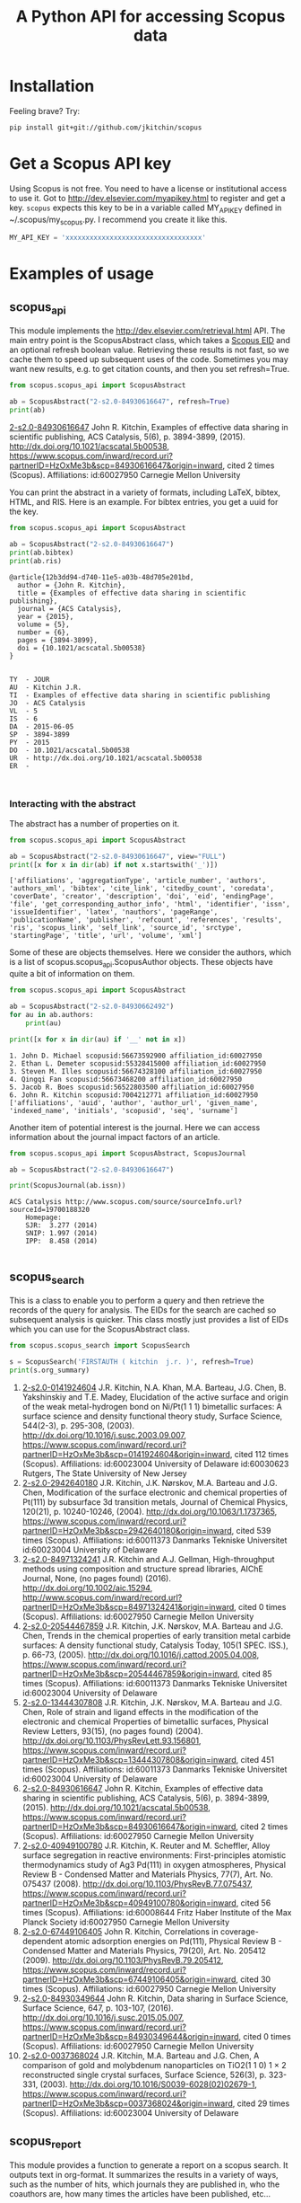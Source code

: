 #+TITLE: A Python API for accessing Scopus data

* Installation
Feeling brave? Try:

#+BEGIN_SRC sh
pip install git+git://github.com/jkitchin/scopus
#+END_SRC

#+BEGIN_HTML
<a href='http://scopus.readthedocs.org/en/latest/?badge=latest'>
    <img src='https://readthedocs.org/projects/scopus/badge/?version=latest' alt='Documentation Status' />
</a>
#+END_HTML
* Get a Scopus API key
Using Scopus is not free. You need to have a license or institutional access to use it. Got to http://dev.elsevier.com/myapikey.html to register and get a key. =scopus= expects this key to be in a variable called MY_API_KEY defined in ~/.scopus/my_scopus.py. I recommend you create it like this.

#+BEGIN_SRC python :tangle ~/.scopus/my_scopus.py
MY_API_KEY = 'xxxxxxxxxxxxxxxxxxxxxxxxxxxxxxxxxx'
#+END_SRC

* Examples of usage
** scopus_api
  :PROPERTIES:
  :ID:       673FA81A-84FF-4453-9712-83904E755DB5
  :END:

This module implements the http://dev.elsevier.com/retrieval.html API. The main entry point is the ScopusAbstract class, which takes a [[http://kitchingroup.cheme.cmu.edu/blog/2015/06/07/Getting-a-Scopus-EID-from-a-DOI/][Scopus EID]] and an optional refresh boolean value. Retrieving these results is not fast, so we cache them to speed up subsequent uses of the code. Sometimes you may want new results, e.g. to get citation counts, and then you set refresh=True.

#+BEGIN_SRC python :results output org drawer :exports both
from scopus.scopus_api import ScopusAbstract

ab = ScopusAbstract("2-s2.0-84930616647", refresh=True)
print(ab)
#+END_SRC

#+RESULTS: 
:RESULTS:
[[https://www.scopus.com/inward/record.uri?partnerID=HzOxMe3b&scp=84930616647&origin=inward][2-s2.0-84930616647]]  John R. Kitchin, Examples of effective data sharing in scientific publishing, ACS Catalysis, 5(6), p. 3894-3899, (2015). http://dx.doi.org/10.1021/acscatal.5b00538, https://www.scopus.com/inward/record.uri?partnerID=HzOxMe3b&scp=84930616647&origin=inward, cited 2 times (Scopus).
Affiliations:
   id:60027950 Carnegie Mellon University
:END:


You can print the abstract in a variety of formats, including LaTeX, bibtex, HTML, and RIS. Here is an example. For bibtex entries, you get a uuid for the key.

#+BEGIN_SRC python :exports both
from scopus.scopus_api import ScopusAbstract

ab = ScopusAbstract("2-s2.0-84930616647")
print(ab.bibtex)
print(ab.ris)
#+END_SRC

#+RESULTS:
#+begin_example
@article{12b3dd94-d740-11e5-a03b-48d705e201bd,
  author = {John R. Kitchin},
  title = {Examples of effective data sharing in scientific publishing},
  journal = {ACS Catalysis},
  year = {2015},
  volume = {5},
  number = {6},
  pages = {3894-3899},
  doi = {10.1021/acscatal.5b00538}
}


TY  - JOUR
AU  - Kitchin J.R.
TI  - Examples of effective data sharing in scientific publishing
JO  - ACS Catalysis
VL  - 5
IS  - 6
DA  - 2015-06-05
SP  - 3894-3899
PY  - 2015
DO  - 10.1021/acscatal.5b00538
UR  - http://dx.doi.org/10.1021/acscatal.5b00538
ER  -


#+end_example

*** Interacting with the abstract
The abstract has a number of properties on it.
#+BEGIN_SRC python :exports both
from scopus.scopus_api import ScopusAbstract

ab = ScopusAbstract("2-s2.0-84930616647", view="FULL")
print([x for x in dir(ab) if not x.startswith('_')])
#+END_SRC

#+RESULTS:
: ['affiliations', 'aggregationType', 'article_number', 'authors', 'authors_xml', 'bibtex', 'cite_link', 'citedby_count', 'coredata', 'coverDate', 'creator', 'description', 'doi', 'eid', 'endingPage', 'file', 'get_corresponding_author_info', 'html', 'identifier', 'issn', 'issueIdentifier', 'latex', 'nauthors', 'pageRange', 'publicationName', 'publisher', 'refcount', 'references', 'results', 'ris', 'scopus_link', 'self_link', 'source_id', 'srctype', 'startingPage', 'title', 'url', 'volume', 'xml']

Some of these are objects themselves. Here we consider the authors, which is a list of scopus.scopus_api.ScopusAuthor objects. These objects have quite a bit of information on them.

#+BEGIN_SRC python :exports both
from scopus.scopus_api import ScopusAbstract

ab = ScopusAbstract("2-s2.0-84930662492")
for au in ab.authors:
    print(au)

print([x for x in dir(au) if '__' not in x])
#+END_SRC

#+RESULTS:
: 1. John D. Michael scopusid:56673592900 affiliation_id:60027950
: 2. Ethan L. Demeter scopusid:55328415000 affiliation_id:60027950
: 3. Steven M. Illes scopusid:56674328100 affiliation_id:60027950
: 4. Qingqi Fan scopusid:56673468200 affiliation_id:60027950
: 5. Jacob R. Boes scopusid:56522803500 affiliation_id:60027950
: 6. John R. Kitchin scopusid:7004212771 affiliation_id:60027950
: ['affiliations', 'auid', 'author', 'author_url', 'given_name', 'indexed_name', 'initials', 'scopusid', 'seq', 'surname']

Another item of potential interest is the journal. Here we can access information about the journal impact factors of an article.

#+BEGIN_SRC python :exports both
from scopus.scopus_api import ScopusAbstract, ScopusJournal

ab = ScopusAbstract("2-s2.0-84930616647")

print(ScopusJournal(ab.issn))
#+END_SRC

#+RESULTS:
: ACS Catalysis http://www.scopus.com/source/sourceInfo.url?sourceId=19700188320
:     Homepage:
:     SJR:  3.277 (2014)
:     SNIP: 1.997 (2014)
:     IPP:  8.458 (2014)
:

** scopus_search
This is a class to enable you to perform a query and then retrieve the records of the query for analysis. The EIDs for the search are cached so subsequent analysis is quicker. This class mostly just provides a list of EIDs which you can use for the ScopusAbstract class.

#+BEGIN_SRC python :results output org drawer :exports both
from scopus.scopus_search import ScopusSearch

s = ScopusSearch('FIRSTAUTH ( kitchin  j.r. )', refresh=True)
print(s.org_summary)
#+END_SRC

#+RESULTS: 
:RESULTS:
1. [[https://www.scopus.com/inward/record.uri?partnerID=HzOxMe3b&scp=0141924604&origin=inward][2-s2.0-0141924604]]  J.R. Kitchin, N.A. Khan, M.A. Barteau, J.G. Chen, B. Yakshinskiy and T.E. Madey, Elucidation of the active surface and origin of the weak metal-hydrogen bond on Ni/Pt(1 1 1) bimetallic surfaces: A surface science and density functional theory study, Surface Science, 544(2-3), p. 295-308, (2003). http://dx.doi.org/10.1016/j.susc.2003.09.007, https://www.scopus.com/inward/record.uri?partnerID=HzOxMe3b&scp=0141924604&origin=inward, cited 112 times (Scopus).
  Affiliations:
   id:60023004 University of Delaware
   id:60030623 Rutgers, The State University of New Jersey
2. [[https://www.scopus.com/inward/record.uri?partnerID=HzOxMe3b&scp=2942640180&origin=inward][2-s2.0-2942640180]]  J.R. Kitchin, J.K. Nørskov, M.A. Barteau and J.G. Chen, Modification of the surface electronic and chemical properties of Pt(111) by subsurface 3d transition metals, Journal of Chemical Physics, 120(21), p. 10240-10246, (2004). http://dx.doi.org/10.1063/1.1737365, https://www.scopus.com/inward/record.uri?partnerID=HzOxMe3b&scp=2942640180&origin=inward, cited 539 times (Scopus).
  Affiliations:
   id:60011373 Danmarks Tekniske Universitet
   id:60023004 University of Delaware
4. [[http://www.scopus.com/inward/record.url?partnerID=HzOxMe3b&scp=84971324241&origin=inward][2-s2.0-84971324241]]  J.R. Kitchin and A.J. Gellman, High-throughput methods using composition and structure spread libraries, AIChE Journal, None, (no pages found) (2016). http://dx.doi.org/10.1002/aic.15294, http://www.scopus.com/inward/record.url?partnerID=HzOxMe3b&scp=84971324241&origin=inward, cited 0 times (Scopus).
  Affiliations:
   id:60027950 Carnegie Mellon University
5. [[https://www.scopus.com/inward/record.uri?partnerID=HzOxMe3b&scp=20544467859&origin=inward][2-s2.0-20544467859]]  J.R. Kitchin, J.K. Nørskov, M.A. Barteau and J.G. Chen, Trends in the chemical properties of early transition metal carbide surfaces: A density functional study, Catalysis Today, 105(1 SPEC. ISS.), p. 66-73, (2005). http://dx.doi.org/10.1016/j.cattod.2005.04.008, https://www.scopus.com/inward/record.uri?partnerID=HzOxMe3b&scp=20544467859&origin=inward, cited 85 times (Scopus).
  Affiliations:
   id:60011373 Danmarks Tekniske Universitet
   id:60023004 University of Delaware
6. [[https://www.scopus.com/inward/record.uri?partnerID=HzOxMe3b&scp=13444307808&origin=inward][2-s2.0-13444307808]]  J.R. Kitchin, J.K. Nørskov, M.A. Barteau and J.G. Chen, Role of strain and ligand effects in the modification of the electronic and chemical Properties of bimetallic surfaces, Physical Review Letters, 93(15), (no pages found) (2004). http://dx.doi.org/10.1103/PhysRevLett.93.156801, https://www.scopus.com/inward/record.uri?partnerID=HzOxMe3b&scp=13444307808&origin=inward, cited 451 times (Scopus).
  Affiliations:
   id:60011373 Danmarks Tekniske Universitet
   id:60023004 University of Delaware
7. [[https://www.scopus.com/inward/record.uri?partnerID=HzOxMe3b&scp=84930616647&origin=inward][2-s2.0-84930616647]]  John R. Kitchin, Examples of effective data sharing in scientific publishing, ACS Catalysis, 5(6), p. 3894-3899, (2015). http://dx.doi.org/10.1021/acscatal.5b00538, https://www.scopus.com/inward/record.uri?partnerID=HzOxMe3b&scp=84930616647&origin=inward, cited 2 times (Scopus).
  Affiliations:
   id:60027950 Carnegie Mellon University
8. [[https://www.scopus.com/inward/record.uri?partnerID=HzOxMe3b&scp=40949100780&origin=inward][2-s2.0-40949100780]]  J.R. Kitchin, K. Reuter and M. Scheffler, Alloy surface segregation in reactive environments: First-principles atomistic thermodynamics study of Ag3 Pd(111) in oxygen atmospheres, Physical Review B - Condensed Matter and Materials Physics, 77(7), Art. No. 075437 (2008). http://dx.doi.org/10.1103/PhysRevB.77.075437, https://www.scopus.com/inward/record.uri?partnerID=HzOxMe3b&scp=40949100780&origin=inward, cited 56 times (Scopus).
  Affiliations:
   id:60008644 Fritz Haber Institute of the Max Planck Society
   id:60027950 Carnegie Mellon University
9. [[https://www.scopus.com/inward/record.uri?partnerID=HzOxMe3b&scp=67449106405&origin=inward][2-s2.0-67449106405]]  John R. Kitchin, Correlations in coverage-dependent atomic adsorption energies on Pd(111), Physical Review B - Condensed Matter and Materials Physics, 79(20), Art. No. 205412 (2009). http://dx.doi.org/10.1103/PhysRevB.79.205412, https://www.scopus.com/inward/record.uri?partnerID=HzOxMe3b&scp=67449106405&origin=inward, cited 30 times (Scopus).
  Affiliations:
   id:60027950 Carnegie Mellon University
10. [[https://www.scopus.com/inward/record.uri?partnerID=HzOxMe3b&scp=84930349644&origin=inward][2-s2.0-84930349644]]  John R. Kitchin, Data sharing in Surface Science, Surface Science, 647, p. 103-107, (2016). http://dx.doi.org/10.1016/j.susc.2015.05.007, https://www.scopus.com/inward/record.uri?partnerID=HzOxMe3b&scp=84930349644&origin=inward, cited 0 times (Scopus).
  Affiliations:
   id:60027950 Carnegie Mellon University
11. [[https://www.scopus.com/inward/record.uri?partnerID=HzOxMe3b&scp=0037368024&origin=inward][2-s2.0-0037368024]]  J.R. Kitchin, M.A. Barteau and J.G. Chen, A comparison of gold and molybdenum nanoparticles on TiO2(1 1 0) 1 × 2 reconstructed single crystal surfaces, Surface Science, 526(3), p. 323-331, (2003). http://dx.doi.org/10.1016/S0039-6028(02)02679-1, https://www.scopus.com/inward/record.uri?partnerID=HzOxMe3b&scp=0037368024&origin=inward, cited 29 times (Scopus).
  Affiliations:
   id:60023004 University of Delaware

:END:


** scopus_report
This module provides a function to generate a report on a scopus search. It outputs text in org-format. It summarizes the results in a variety of ways, such as the number of hits, which journals they are published in, who the coauthors are, how many times the articles have been published, etc...

#+BEGIN_SRC python :results raw
from scopus.scopus_search import ScopusSearch
from scopus.scopus_reports import report

s = ScopusSearch('FIRSTAUTH ( kitchin  j.r. )')
report(s, 'Kitchin - first author')
#+END_SRC

#+RESULTS:
*** Report for Kitchin - first author

#+attr_latex: :placement [H] :center nil
#+caption: Types of documents found for Kitchin - first author.
| Document type         | count |
|-----------------------+-------|
| Journal               |    10 |
| Conference Proceeding |     1 |



10 articles (1304 citations) found by 10 authors

#+attr_latex: :placement [H] :center nil
#+caption: Author publication counts for Kitchin - first author.
| name           | count | categories                                                                                                         |
|----------------+-------+--------------------------------------------------------------------------------------------------------------------|
| [[scopusid:7004212771][Kitchin J.R.]]   |    10 | Chemical Engineering (all) (30), Physical and Theoretical Chemistry (26), Chemistry (all) (23)                     |
| [[scopusid:7005171428][Barteau M.A.]]   |     5 | Physical and Theoretical Chemistry (166), Catalysis (109), Condensed Matter Physics (79)                           |
| [[scopusid:7501891385][Chen J.G.]]      |     5 | Physical and Theoretical Chemistry (164), Catalysis (139), Condensed Matter Physics (78)                           |
| [[scopusid:7007042214][Norskov J.K.]]   |     3 | Physical and Theoretical Chemistry (213), Catalysis (173), Condensed Matter Physics (154)                          |
| [[scopusid:7102229641][Scheffler M.]]   |     1 | Condensed Matter Physics (256), Physics and Astronomy (all) (202), Physical and Theoretical Chemistry (94)         |
| [[scopusid:35514271900][Gellman A.J.]]   |     1 | Physical and Theoretical Chemistry (118), Surfaces and Interfaces (80), Condensed Matter Physics (78)              |
| [[scopusid:35477902900][Madey T.E.]]     |     1 | Condensed Matter Physics (248), Surfaces and Interfaces (214), Physical and Theoretical Chemistry (186)            |
| [[scopusid:7401797491][Khan N.A.]]      |     1 | Physical and Theoretical Chemistry (14), Catalysis (9), Surfaces and Interfaces (6)                                |
| [[scopusid:7006349643][Reuter K.]]      |     1 | Condensed Matter Physics (58), Physics and Astronomy (all) (55), Physical and Theoretical Chemistry (41)           |
| [[scopusid:6602686751][Yakshinskiy B.]] |     1 | Condensed Matter Physics (26), Electrical and Electronic Engineering (15), Physical and Theoretical Chemistry (14) |



#+attr_latex: :placement [H] :center nil
#+caption: Journal publication counts for Kitchin - first author.
| Journal                                            | count |   IPP |
|----------------------------------------------------+-------+-------|
| [[http://www.scopus.com/source/sourceInfo.url?sourceId=None][Surface Science]]                                    |     3 | 1.773 |
| [[http://www.scopus.com/source/sourceInfo.url?sourceId=None][Physical Review B - Condensed Matter and Materials]] |     2 | 3.153 |
| [[http://www.scopus.com/source/sourceInfo.url?sourceId=None][AIChE Journal]]                                      |     1 |   2.6 |
| [[http://www.scopus.com/source/sourceInfo.url?sourceId=None][Physical Review Letters]]                            |     1 | 6.471 |
| [[http://www.scopus.com/source/sourceInfo.url?sourceId=None][Journal of Chemical Physics]]                        |     1 | 2.536 |
| [[http://www.scopus.com/source/sourceInfo.url?sourceId=None][ACS Catalysis]]                                      |     1 | 8.458 |
| [[http://www.scopus.com/source/sourceInfo.url?sourceId=None][Catalysis Today]]                                    |     1 | 3.764 |



#+attr_latex: :placement [H] :center nil
#+caption: Journal publication counts for Kitchin - first author sorted by IPP.
| Journal                                            | count |   IPP |
|----------------------------------------------------+-------+-------|
| [[http://www.scopus.com/source/sourceInfo.url?sourceId=None][ACS Catalysis]]                                      |     1 | 8.458 |
| [[http://www.scopus.com/source/sourceInfo.url?sourceId=None][Physical Review Letters]]                            |     1 | 6.471 |
| [[http://www.scopus.com/source/sourceInfo.url?sourceId=None][Catalysis Today]]                                    |     1 | 3.764 |
| [[http://www.scopus.com/source/sourceInfo.url?sourceId=None][Physical Review B - Condensed Matter and Materials]] |     2 | 3.153 |
| [[http://www.scopus.com/source/sourceInfo.url?sourceId=None][AIChE Journal]]                                      |     1 |   2.6 |
| [[http://www.scopus.com/source/sourceInfo.url?sourceId=None][Journal of Chemical Physics]]                        |     1 | 2.536 |
| [[http://www.scopus.com/source/sourceInfo.url?sourceId=None][Surface Science]]                                    |     3 | 1.773 |


#+attr_latex: :placement [H] :center nil
#+caption: Top cited publicationcounts for Kitchin - first author. j-index = 8.
| title | cite count |
|-
| [[https://www.scopus.com/inward/record.uri?partnerID=HzOxMe3b&scp=2942640180&origin=inward][Modification of the surface electronic and chemical properti]] | 539 |
| [[https://www.scopus.com/inward/record.uri?partnerID=HzOxMe3b&scp=13444307808&origin=inward][Role of strain and ligand effects in the modification of the]] | 451 |
| [[https://www.scopus.com/inward/record.uri?partnerID=HzOxMe3b&scp=0141924604&origin=inward][Elucidation of the active surface and origin of the weak met]] | 112 |
| [[https://www.scopus.com/inward/record.uri?partnerID=HzOxMe3b&scp=20544467859&origin=inward][Trends in the chemical properties of early transition metal ]] | 85 |
| [[https://www.scopus.com/inward/record.uri?partnerID=HzOxMe3b&scp=40949100780&origin=inward][Alloy surface segregation in reactive environments: First-pr]] | 56 |
| [[https://www.scopus.com/inward/record.uri?partnerID=HzOxMe3b&scp=67449106405&origin=inward][Correlations in coverage-dependent atomic adsorption energie]] | 30 |
| [[https://www.scopus.com/inward/record.uri?partnerID=HzOxMe3b&scp=0037368024&origin=inward][A comparison of gold and molybdenum nanoparticles on TiO2(1 ]] | 29 |
| [[https://www.scopus.com/inward/record.uri?partnerID=HzOxMe3b&scp=84930616647&origin=inward][Examples of effective data sharing in scientific publishing]] | 2 |
| [[https://www.scopus.com/inward/record.uri?partnerID=HzOxMe3b&scp=84930349644&origin=inward][Data sharing in Surface Science]] | 0 |
| [[http://www.scopus.com/inward/record.url?partnerID=HzOxMe3b&scp=84971324241&origin=inward][High-throughput methods using composition and structure spre]] | 0 |


#+caption: Number of authors on each publication for Kitchin - first author.
[[./Kitchin - first author-nauthors-per-publication.png]]
**** Bibliography  :noexport:
     :PROPERTIES:
     :VISIBILITY: folded
     :END:
1. [[https://www.scopus.com/inward/record.uri?partnerID=HzOxMe3b&scp=0141924604&origin=inward][2-s2.0-0141924604]]  J.R. Kitchin, N.A. Khan, M.A. Barteau, J.G. Chen, B. Yakshinskiy and T.E. Madey, Elucidation of the active surface and origin of the weak metal-hydrogen bond on Ni/Pt(1 1 1) bimetallic surfaces: A surface science and density functional theory study, Surface Science, 544(2-3), p. 295-308, (2003). http://dx.doi.org/10.1016/j.susc.2003.09.007, https://www.scopus.com/inward/record.uri?partnerID=HzOxMe3b&scp=0141924604&origin=inward, cited 112 times (Scopus).
  Affiliations:
   id:60023004 University of Delaware
   id:60030623 Rutgers, The State University of New Jersey
2. [[https://www.scopus.com/inward/record.uri?partnerID=HzOxMe3b&scp=2942640180&origin=inward][2-s2.0-2942640180]]  J.R. Kitchin, J.K. Nørskov, M.A. Barteau and J.G. Chen, Modification of the surface electronic and chemical properties of Pt(111) by subsurface 3d transition metals, Journal of Chemical Physics, 120(21), p. 10240-10246, (2004). http://dx.doi.org/10.1063/1.1737365, https://www.scopus.com/inward/record.uri?partnerID=HzOxMe3b&scp=2942640180&origin=inward, cited 539 times (Scopus).
  Affiliations:
   id:60011373 Danmarks Tekniske Universitet
   id:60023004 University of Delaware
4. [[http://www.scopus.com/inward/record.url?partnerID=HzOxMe3b&scp=84971324241&origin=inward][2-s2.0-84971324241]]  J.R. Kitchin and A.J. Gellman, High-throughput methods using composition and structure spread libraries, AIChE Journal, None, (no pages found) (2016). http://dx.doi.org/10.1002/aic.15294, http://www.scopus.com/inward/record.url?partnerID=HzOxMe3b&scp=84971324241&origin=inward, cited 0 times (Scopus).
  Affiliations:
   id:60027950 Carnegie Mellon University
5. [[https://www.scopus.com/inward/record.uri?partnerID=HzOxMe3b&scp=20544467859&origin=inward][2-s2.0-20544467859]]  J.R. Kitchin, J.K. Nørskov, M.A. Barteau and J.G. Chen, Trends in the chemical properties of early transition metal carbide surfaces: A density functional study, Catalysis Today, 105(1 SPEC. ISS.), p. 66-73, (2005). http://dx.doi.org/10.1016/j.cattod.2005.04.008, https://www.scopus.com/inward/record.uri?partnerID=HzOxMe3b&scp=20544467859&origin=inward, cited 85 times (Scopus).
  Affiliations:
   id:60011373 Danmarks Tekniske Universitet
   id:60023004 University of Delaware
6. [[https://www.scopus.com/inward/record.uri?partnerID=HzOxMe3b&scp=13444307808&origin=inward][2-s2.0-13444307808]]  J.R. Kitchin, J.K. Nørskov, M.A. Barteau and J.G. Chen, Role of strain and ligand effects in the modification of the electronic and chemical Properties of bimetallic surfaces, Physical Review Letters, 93(15), (no pages found) (2004). http://dx.doi.org/10.1103/PhysRevLett.93.156801, https://www.scopus.com/inward/record.uri?partnerID=HzOxMe3b&scp=13444307808&origin=inward, cited 451 times (Scopus).
  Affiliations:
   id:60011373 Danmarks Tekniske Universitet
   id:60023004 University of Delaware
7. [[https://www.scopus.com/inward/record.uri?partnerID=HzOxMe3b&scp=84930616647&origin=inward][2-s2.0-84930616647]]  John R. Kitchin, Examples of effective data sharing in scientific publishing, ACS Catalysis, 5(6), p. 3894-3899, (2015). http://dx.doi.org/10.1021/acscatal.5b00538, https://www.scopus.com/inward/record.uri?partnerID=HzOxMe3b&scp=84930616647&origin=inward, cited 2 times (Scopus).
  Affiliations:
   id:60027950 Carnegie Mellon University
8. [[https://www.scopus.com/inward/record.uri?partnerID=HzOxMe3b&scp=40949100780&origin=inward][2-s2.0-40949100780]]  J.R. Kitchin, K. Reuter and M. Scheffler, Alloy surface segregation in reactive environments: First-principles atomistic thermodynamics study of Ag3 Pd(111) in oxygen atmospheres, Physical Review B - Condensed Matter and Materials Physics, 77(7), Art. No. 075437 (2008). http://dx.doi.org/10.1103/PhysRevB.77.075437, https://www.scopus.com/inward/record.uri?partnerID=HzOxMe3b&scp=40949100780&origin=inward, cited 56 times (Scopus).
  Affiliations:
   id:60008644 Fritz Haber Institute of the Max Planck Society
   id:60027950 Carnegie Mellon University
9. [[https://www.scopus.com/inward/record.uri?partnerID=HzOxMe3b&scp=67449106405&origin=inward][2-s2.0-67449106405]]  John R. Kitchin, Correlations in coverage-dependent atomic adsorption energies on Pd(111), Physical Review B - Condensed Matter and Materials Physics, 79(20), Art. No. 205412 (2009). http://dx.doi.org/10.1103/PhysRevB.79.205412, https://www.scopus.com/inward/record.uri?partnerID=HzOxMe3b&scp=67449106405&origin=inward, cited 30 times (Scopus).
  Affiliations:
   id:60027950 Carnegie Mellon University
10. [[https://www.scopus.com/inward/record.uri?partnerID=HzOxMe3b&scp=84930349644&origin=inward][2-s2.0-84930349644]]  John R. Kitchin, Data sharing in Surface Science, Surface Science, 647, p. 103-107, (2016). http://dx.doi.org/10.1016/j.susc.2015.05.007, https://www.scopus.com/inward/record.uri?partnerID=HzOxMe3b&scp=84930349644&origin=inward, cited 0 times (Scopus).
  Affiliations:
   id:60027950 Carnegie Mellon University
11. [[https://www.scopus.com/inward/record.uri?partnerID=HzOxMe3b&scp=0037368024&origin=inward][2-s2.0-0037368024]]  J.R. Kitchin, M.A. Barteau and J.G. Chen, A comparison of gold and molybdenum nanoparticles on TiO2(1 1 0) 1 × 2 reconstructed single crystal surfaces, Surface Science, 526(3), p. 323-331, (2003). http://dx.doi.org/10.1016/S0039-6028(02)02679-1, https://www.scopus.com/inward/record.uri?partnerID=HzOxMe3b&scp=0037368024&origin=inward, cited 29 times (Scopus).
  Affiliations:
   id:60023004 University of Delaware


** scopus_author
This class differs from the author class described in [[id:673FA81A-84FF-4453-9712-83904E755DB5][scopus_api]]. This class is to interact with the entire author record in Scopus, using the author's scopus id. The ScopusAuthor object can access many bits of data about an author, including the number of papers, h-index, author impact factor, etc...

#+BEGIN_SRC python :exports both
from scopus.scopus_author import ScopusAuthor

au = ScopusAuthor(7004212771)
print([x for x in dir(au) if '__' not in x])
#+END_SRC

#+RESULTS:
: ['_affiliation_history', '_author_id', '_citedby_url', '_coauthor_url', '_current_affiliation', '_date_created', '_firstname', '_hindex', '_lastname', '_name', '_ncited_by', '_ncoauthors', '_ndocuments', '_orcid', '_scopus_url', 'affiliation_history', 'author_id', 'author_impact_factor', 'categories', 'citedby_url', 'coauthor_url', 'current_affiliation', 'date_created', 'firstname', 'get_abstracts', 'get_coauthors', 'get_document_eids', 'get_document_summary', 'hindex', 'lastname', 'level', 'n_first_author_papers', 'n_journal_articles', 'n_last_author_papers', 'name', 'ncitations', 'ncited_by', 'ncoauthors', 'ndocuments', 'orcid', 'results', 'scopus_url', 'xml']

#+BEGIN_SRC python :exports both
from scopus.scopus_author import ScopusAuthor

au = ScopusAuthor(7004212771)
print([a.name for a in au.get_coauthors()])
#+END_SRC

#+RESULTS:
: ['Stanislav V. Pandelov', 'John D. Michael', 'Yogesh V. Joshi', 'Gamze Gumuslu', 'Xu Zhou', 'John R. McCormick', 'Carmeline J. Dsilva', 'Steven M. Illes', 'Neetha A. Khan', 'Robin Chao', 'Erik J. Albenze', 'Nilay Inolu', 'Shelley L. Anna', 'Christina R. Myers', 'Anita S. Lee', 'Ethan L. Demeter', 'Walter Richard Alesi', 'Qingqi Fan', 'John D. Watkins', 'Sumathy Raman', 'Chunrong Yin', 'Áshildur Logadóttir', 'Prateek Mehta', 'Hari Thirumalai', 'Relja Vasić', 'Isabelacostinela Man', 'W. Richard Alesi', 'Peter L. Versteeg', 'Aaron Marks', 'Rumyana V. Petrova', 'Ashleigh E. Baber', 'Petro Kondratyuk', 'Lisa Mauck Weiland', 'Jingguang Chen', 'Ashish B. Mhadeshwar', 'Shayna L. Hilburg', 'Spencer D. Miller', 'Heather L. Tierney', 'Henry W. Pennline', 'Haiyan Su', 'Peter Kondratyuk', 'Kevin P. Resnik', 'Vladimir V. Pushkarev', 'Fei Gao', 'Charles Sykes', 'Edward S. Rubin', 'Nilay G. Inoǧlu', 'Boris V. Yakshinskiy', 'Ratiporn Munprom', 'Alexander P. Hallenbeck', 'Adefemi A. Egbebi', 'Matthew T. Curnan', 'Newell R. Washburn', 'José Ignacio Martínez', 'Zhongnan Xu', 'Edward M. Sabolsky', 'Krishnan V. Damodaran', 'James X. Mao', 'Morris Morris Bullock', 'Bryan D. Morreale', 'John A. Keith', 'Jacob R. Boes', 'Mitchell C. Groenenboom', 'Charles T. Campbell', 'Christopher J. Keturakis', 'Mc Mahan L Gray', 'Mark Barteau', 'Thomas Bligaard', 'Heine Anton Hansen', 'Inkyu Song', 'Christopher W. Jones', 'Kirk R. Gerdes', 'Hari Chandan Mantripragada', 'John R. Kitchin', 'Robert Lee Thompson', 'Hunaid B. Nulwala', 'Nicholas S. Siefert', 'Wei Shi', 'David P. Hopkinson', 'John C. Eslick', 'B. A. Calfa', 'Victor A. Kusuma', 'David R. Luebke', 'Federico Calle-Vallejo', 'David C M Miller', 'Jens Kehlet Nørskov', 'Sneha A. Akhade', 'Bruce C. Gates', 'Jan Rossmeisl', 'Evan Jacob Granite', 'James Landon', 'Dionisios G. Vlachos', 'James B. Miller', 'Ulrich Stimming', 'Israel E. Wachs', 'Anatoly I. Frenkel', 'Jingguang Chen', 'William D. Jones', 'Karsten Reuter', 'Susannah Scott', 'E. Charles H Sykes', 'Andrew J. Gellman', 'David S. Sholl', 'Jeongwoo Han', 'Paul A. Salvador', 'Marc T M Koper', 'R. J. Gorte', 'Thomas Francisco Jaramillo', 'Theodore E. Madey', 'Hannes Jónsson', 'Lars Lindqvist', 'Terrence J. Collins', 'Matthias Scheffler']


You can generate a report about an author just by printing it.

#+BEGIN_SRC python :exports both :results output org drawer
from scopus.scopus_author import ScopusAuthor

au = ScopusAuthor(7004212771)
print(au)
#+END_SRC

#+RESULTS:
:RESULTS:
* John R. Kitchin (updated on Thu Aug 11 12:07:15 2016)

http://orcid.org/0000-0003-2625-9232
83 documents cited 4256 times by 3353 people (112 coauthors)
#first author papers 10
#last author papers 38
h-index: 19        AIF(2014) = 11.55
Scopus ID created on (2005, 12, 3)

Current affiliation according to Scopus:
  Carnegie Mellon University, Department of Chemical Engineering

Subject areas
  Chemical Engineering (all) (30), Physical and Theoretical Chemistry
  (26), Chemistry (all) (23), Catalysis (20), Condensed Matter Physics
  (16), Surfaces, Coatings and Films (12), Energy (all) (11), Physics
  and Astronomy (all) (10), Industrial and Manufacturing Engineering
  (9), Surfaces and Interfaces (9), Electronic, Optical and Magnetic
  Materials (8), Materials Science (all) (6), Materials Chemistry (6),
  Energy Engineering and Power Technology (6), Fuel Technology (6),
  Organic Chemistry (4), Electrochemistry (3), Pollution (3),
  Biotechnology (3), Management, Monitoring, Policy and Law (3),
  Safety, Risk, Reliability and Quality (3), Information Systems (3),
  Modeling and Simulation (3), Environmental Chemistry (2),
  Environmental Engineering (2), Engineering (all) (2), Control and
  Systems Engineering (2), Atomic and Molecular Physics, and Optics
  (2), Process Chemistry and Technology (2), Safety Research (2),
  Inorganic Chemistry (2), Analytical Chemistry (1), Spectroscopy (1),
  Medicine (all) (1), Genetics (1), Colloid and Surface Chemistry (1),
  Biochemistry (1), Bioengineering (1), Electrical and Electronic
  Engineering (1), Multidisciplinary (1), Ceramics and Composites (1),
  Renewable Energy, Sustainability and the Environment (1),
  Environmental Science (all) (1)

Publishes in:
  Proc SPIE Int Soc Opt Eng, Top. Catal., Catal Lett, Phys. Chem.
  Chem. Phys., Prog. Energy Combust. Sci., Energy Fuels, ChemSusChem,
  Proc. Natl. Acad. Sci. U. S. A., J Am Ceram Soc, Proc. Air Waste
  Manage. Assoc. Annu. Conf. Exhib. AWMA, ECS Transactions, AIChE J.,
  Mol Simul, J Chem Phys, AIChE Annu. Meet. Conf. Proc., ACS Natl.
  Meet. Book Abstr., AIChE - AIChE Annu. Meet., Conf. Proc., Int J
  Quantum Chem, Ind. Eng. Chem. Res., Fuel, RSC Adv., J. Phys. Chem.
  B, J Phys Chem B, Int. J. Greenh. Gas Control, J. Am. Chem. Soc., J.
  Catal., Catal. Lett., J. Phys. Chem. C, ChemSusChem, Surf Sci, J.
  Mol. Struct., Catal Today, ACS Catal., ACS Appl. Mater. Interfaces,
  Chem. Sci., ChemCatChem, Phys Rev Lett, J Chem Phys, AIChE Ann.
  Meet., Catal. Commun., Catal., J Electrochem Soc, Phys. Rev. B
  Condens. Matter Mater. Phys., Conf. Proc. - AIChE Spring Natl. Meet.
  Global Congr. Process Saf.

Affiliation history:
Carnegie Mellon University (12838 authors, 66402 documents)
    5000 Forbes Avenue
    Pittsburgh, United States
    https://www.scopus.com/affil/profile.uri?afid=60027950&partnerID=HzOxMe3b&origin=inward
National Energy Technology Laboratory, Morgantown (788 authors, 3731 documents)
    P.O. Box 880
    Morgantown, United States
    https://www.scopus.com/affil/profile.uri?afid=60026531&partnerID=HzOxMe3b&origin=inward
TECH Lab (421 authors, 892 documents)
    None
    Atlanta, United States
    https://www.scopus.com/affil/profile.uri?afid=60030926&partnerID=HzOxMe3b&origin=inward
National Energy Technology Laboratory, Pittsburgh (18 authors, 185 documents)
    626 Cochrans Mill Road
    Pittsburgh, United States
    https://www.scopus.com/affil/profile.uri?afid=60090776&partnerID=HzOxMe3b&origin=inward
United States Department of Energy (2117 authors, 5576 documents)
    1000 Independence Ave., SW
    Washington, United States
    https://www.scopus.com/affil/profile.uri?afid=60027757&partnerID=HzOxMe3b&origin=inward
Fritz Haber Institute of the Max Planck Society (1389 authors, 8691 documents)
    Faradayweg 4 - 6
    Berlin, Germany
    https://www.scopus.com/affil/profile.uri?afid=60008644&partnerID=HzOxMe3b&origin=inward
78 of 78 documents
 1. [[https://www.scopus.com/inward/record.uri?partnerID=HzOxMe3b&scp=9744261716&origin=inward][2-s2.0-9744261716]]  J.K. Nørskov, J. Rossmeisl, A. Logadottir, L. Lindqvist, J.R. Kitchin, T. Bligaard and H. Jónsson, Origin of the overpotential for oxygen reduction at a fuel-cell cathode, Journal of Physical Chemistry B, 108(46), p. 17886-17892, (2004). http://dx.doi.org/10.1021/jp047349j, https://www.scopus.com/inward/record.uri?partnerID=HzOxMe3b&scp=9744261716&origin=inward, cited 1464 times (Scopus).
  Affiliations:
   id:60071113 University of Iceland
   id:60011373 Danmarks Tekniske Universitet
   id:60023004 University of Delaware
   id:60071114 University Science Institute Reykjavik

 2. [[https://www.scopus.com/inward/record.uri?partnerID=HzOxMe3b&scp=2942640180&origin=inward][2-s2.0-2942640180]]  J.R. Kitchin, J.K. Nørskov, M.A. Barteau and J.G. Chen, Modification of the surface electronic and chemical properties of Pt(111) by subsurface 3d transition metals, Journal of Chemical Physics, 120(21), p. 10240-10246, (2004). http://dx.doi.org/10.1063/1.1737365, https://www.scopus.com/inward/record.uri?partnerID=HzOxMe3b&scp=2942640180&origin=inward, cited 539 times (Scopus).
  Affiliations:
   id:60011373 Danmarks Tekniske Universitet
   id:60023004 University of Delaware

 3. [[https://www.scopus.com/inward/record.uri?partnerID=HzOxMe3b&scp=13444307808&origin=inward][2-s2.0-13444307808]]  J.R. Kitchin, J.K. Nørskov, M.A. Barteau and J.G. Chen, Role of strain and ligand effects in the modification of the electronic and chemical Properties of bimetallic surfaces, Physical Review Letters, 93(15), (no pages found) (2004). http://dx.doi.org/10.1103/PhysRevLett.93.156801, https://www.scopus.com/inward/record.uri?partnerID=HzOxMe3b&scp=13444307808&origin=inward, cited 451 times (Scopus).
  Affiliations:
   id:60011373 Danmarks Tekniske Universitet
   id:60023004 University of Delaware

 4. [[https://www.scopus.com/inward/record.uri?partnerID=HzOxMe3b&scp=15744396507&origin=inward][2-s2.0-15744396507]]  J.K. Nørskov, T. Bligaard, A. Logadottir, J.R. Kitchin, J.G. Chen, S. Pandelov and U. Stimming, Trends in the exchange current for hydrogen evolution, Journal of the Electrochemical Society, 152(3), (no pages found) (2005). http://dx.doi.org/10.1149/1.1856988, https://www.scopus.com/inward/record.uri?partnerID=HzOxMe3b&scp=15744396507&origin=inward, cited 434 times (Scopus).
  Affiliations:
   id:60011373 Danmarks Tekniske Universitet
   id:60023004 University of Delaware
   id:60019722 Technische Universitat Munchen

 5. [[https://www.scopus.com/inward/record.uri?partnerID=HzOxMe3b&scp=80051809046&origin=inward][2-s2.0-80051809046]]  I.C. Man, H.-Y. Su, F. Calle-Vallejo, H.A. Hansen, J.I. Martínez, N.G. Inoglu, J. Kitchin, T.F. Jaramillo, J.K. Nørskov and J. Rossmeisl, Universality in Oxygen Evolution Electrocatalysis on Oxide Surfaces, ChemCatChem, 3(7), p. 1159-1165, (2011). http://dx.doi.org/10.1002/cctc.201000397, https://www.scopus.com/inward/record.uri?partnerID=HzOxMe3b&scp=80051809046&origin=inward, cited 373 times (Scopus).
  Affiliations:
   id:60007363 Northwestern University
   id:60011373 Danmarks Tekniske Universitet
   id:60026796 Universidad Autonoma de Madrid
   id:60025590 Stanford Linear Accelerator Center
   id:60027950 Carnegie Mellon University
   id:60012708 Stanford University

 6. [[https://www.scopus.com/inward/record.uri?partnerID=HzOxMe3b&scp=84864914806&origin=inward][2-s2.0-84864914806]]  E.S. Rubin, H. Mantripragada, A. Marks, P. Versteeg and J. Kitchin, The outlook for improved carbon capture technology, Progress in Energy and Combustion Science, 38(5), p. 630-671, (2012). http://dx.doi.org/10.1016/j.pecs.2012.03.003, https://www.scopus.com/inward/record.uri?partnerID=HzOxMe3b&scp=84864914806&origin=inward, cited 150 times (Scopus).
  Affiliations:
   id:60027950 Carnegie Mellon University

 7. [[https://www.scopus.com/inward/record.uri?partnerID=HzOxMe3b&scp=0141924604&origin=inward][2-s2.0-0141924604]]  J.R. Kitchin, N.A. Khan, M.A. Barteau, J.G. Chen, B. Yakshinskiy and T.E. Madey, Elucidation of the active surface and origin of the weak metal-hydrogen bond on Ni/Pt(1 1 1) bimetallic surfaces: A surface science and density functional theory study, Surface Science, 544(2-3), p. 295-308, (2003). http://dx.doi.org/10.1016/j.susc.2003.09.007, https://www.scopus.com/inward/record.uri?partnerID=HzOxMe3b&scp=0141924604&origin=inward, cited 112 times (Scopus).
  Affiliations:
   id:60023004 University of Delaware
   id:60030623 Rutgers, The State University of New Jersey

 8. [[https://www.scopus.com/inward/record.uri?partnerID=HzOxMe3b&scp=84864592302&origin=inward][2-s2.0-84864592302]]  J. Landon, E. Demeter, N. Inoǧlu, C. Keturakis, I.E. Wachs, R. Vasić, A.I. Frenkel and J.R. Kitchin, Spectroscopic characterization of mixed Fe-Ni oxide electrocatalysts for the oxygen evolution reaction in alkaline electrolytes, ACS Catalysis, 2(8), p. 1793-1801, (2012). http://dx.doi.org/10.1021/cs3002644, https://www.scopus.com/inward/record.uri?partnerID=HzOxMe3b&scp=84864592302&origin=inward, cited 93 times (Scopus).
  Affiliations:
   id:112985815 Yeshiva University
   id:60027757 United States Department of Energy
   id:60027950 Carnegie Mellon University
   id:60000060 Lehigh University

 9. [[https://www.scopus.com/inward/record.uri?partnerID=HzOxMe3b&scp=20544467859&origin=inward][2-s2.0-20544467859]]  J.R. Kitchin, J.K. Nørskov, M.A. Barteau and J.G. Chen, Trends in the chemical properties of early transition metal carbide surfaces: A density functional study, Catalysis Today, 105(1 SPEC. ISS.), p. 66-73, (2005). http://dx.doi.org/10.1016/j.cattod.2005.04.008, https://www.scopus.com/inward/record.uri?partnerID=HzOxMe3b&scp=20544467859&origin=inward, cited 85 times (Scopus).
  Affiliations:
   id:60011373 Danmarks Tekniske Universitet
   id:60023004 University of Delaware

10. [[https://www.scopus.com/inward/record.uri?partnerID=HzOxMe3b&scp=40949100780&origin=inward][2-s2.0-40949100780]]  J.R. Kitchin, K. Reuter and M. Scheffler, Alloy surface segregation in reactive environments: First-principles atomistic thermodynamics study of Ag3 Pd(111) in oxygen atmospheres, Physical Review B - Condensed Matter and Materials Physics, 77(7), Art. No. 075437 (2008). http://dx.doi.org/10.1103/PhysRevB.77.075437, https://www.scopus.com/inward/record.uri?partnerID=HzOxMe3b&scp=40949100780&origin=inward, cited 56 times (Scopus).
  Affiliations:
   id:60008644 Fritz Haber Institute of the Max Planck Society
   id:60027950 Carnegie Mellon University

11. [[https://www.scopus.com/inward/record.uri?partnerID=HzOxMe3b&scp=72049114200&origin=inward][2-s2.0-72049114200]]  H.L. Tierney, A.E. Baber, J.R. Kitchin and E.C.H. Sykes, Hydrogen dissociation and spillover on individual isolated palladium atoms, Physical Review Letters, 103(24), Art. No. 246102 (2009). http://dx.doi.org/10.1103/PhysRevLett.103.246102, https://www.scopus.com/inward/record.uri?partnerID=HzOxMe3b&scp=72049114200&origin=inward, cited 53 times (Scopus).
  Affiliations:
   id:60027950 Carnegie Mellon University
   id:60023143 Tufts University

12. [[https://www.scopus.com/inward/record.uri?partnerID=HzOxMe3b&scp=60849113132&origin=inward][2-s2.0-60849113132]]  S.D. Miller and J.R. Kitchin, Relating the coverage dependence of oxygen adsorption on Au and Pt fcc(1 1 1) surfaces through adsorbate-induced surface electronic structure effects, Surface Science, 603(5), p. 794-801, (2009). http://dx.doi.org/10.1016/j.susc.2009.01.021, https://www.scopus.com/inward/record.uri?partnerID=HzOxMe3b&scp=60849113132&origin=inward, cited 46 times (Scopus).
  Affiliations:
   id:60027950 Carnegie Mellon University

13. [[https://www.scopus.com/inward/record.uri?partnerID=HzOxMe3b&scp=3042820285&origin=inward][2-s2.0-3042820285]]  A.B. Mhadeshwar, J.R. Kitchin, M.A. Barteau and D.G. Vlachos, The role of adsorbate-adsorbate interactions in the rate controlling step and the most abundant reaction intermediate of NH 3 decomposition on RU, Catalysis Letters, 96(1-2), p. 13-22, (2004). http://dx.doi.org/10.1023/B:CATL.0000029523.22277.e1, https://www.scopus.com/inward/record.uri?partnerID=HzOxMe3b&scp=3042820285&origin=inward, cited 46 times (Scopus).
  Affiliations:
   id:60023004 University of Delaware

14. [[https://www.scopus.com/inward/record.uri?partnerID=HzOxMe3b&scp=84876703352&origin=inward][2-s2.0-84876703352]]  F. Calle-Vallejo, N.G. Inoglu, H.-Y. Su, J.I. Martínez, I.C. Man, M.T.M. Koper, J.R. Kitchin and J. Rossmeisl, Number of outer electrons as descriptor for adsorption processes on transition metals and their oxides, Chemical Science, 4(3), p. 1245-1249, (2013). http://dx.doi.org/10.1039/c2sc21601a, https://www.scopus.com/inward/record.uri?partnerID=HzOxMe3b&scp=84876703352&origin=inward, cited 37 times (Scopus).
  Affiliations:
   id:60070180 Leiden Institute of Chemistry
   id:60011373 Danmarks Tekniske Universitet
   id:60026796 Universidad Autonoma de Madrid
   id:60027950 Carnegie Mellon University

15. [[https://www.scopus.com/inward/record.uri?partnerID=HzOxMe3b&scp=67449106405&origin=inward][2-s2.0-67449106405]]  John R. Kitchin, Correlations in coverage-dependent atomic adsorption energies on Pd(111), Physical Review B - Condensed Matter and Materials Physics, 79(20), Art. No. 205412 (2009). http://dx.doi.org/10.1103/PhysRevB.79.205412, https://www.scopus.com/inward/record.uri?partnerID=HzOxMe3b&scp=67449106405&origin=inward, cited 30 times (Scopus).
  Affiliations:
   id:60027950 Carnegie Mellon University

16. [[https://www.scopus.com/inward/record.uri?partnerID=HzOxMe3b&scp=0037368024&origin=inward][2-s2.0-0037368024]]  J.R. Kitchin, M.A. Barteau and J.G. Chen, A comparison of gold and molybdenum nanoparticles on TiO2(1 1 0) 1 × 2 reconstructed single crystal surfaces, Surface Science, 526(3), p. 323-331, (2003). http://dx.doi.org/10.1016/S0039-6028(02)02679-1, https://www.scopus.com/inward/record.uri?partnerID=HzOxMe3b&scp=0037368024&origin=inward, cited 29 times (Scopus).
  Affiliations:
   id:60023004 University of Delaware

17. [[https://www.scopus.com/inward/record.uri?partnerID=HzOxMe3b&scp=77949916234&origin=inward][2-s2.0-77949916234]]  H.W. Pennline, E.J. Granite, D.R. Luebke, J.R. Kitchin, J. Landon and L.M. Weiland, Separation of CO2 from flue gas using electrochemical cells, Fuel, 89(6), p. 1307-1314, (2010). http://dx.doi.org/10.1016/j.fuel.2009.11.036, https://www.scopus.com/inward/record.uri?partnerID=HzOxMe3b&scp=77949916234&origin=inward, cited 26 times (Scopus).
  Affiliations:
   id:60026531 National Energy Technology Laboratory, Morgantown
   id:60027950 Carnegie Mellon University
   id:60015543 University of Pittsburgh

18. [[https://www.scopus.com/inward/record.uri?partnerID=HzOxMe3b&scp=58649114498&origin=inward][2-s2.0-58649114498]]  N. Inoǧlu and J.R. Kitchin, Atomistic thermodynamics study of the adsorption and the effects of water-gas shift reactants on Cu catalysts under reaction conditions, Journal of Catalysis, 261(2), p. 188-194, (2009). http://dx.doi.org/10.1016/j.jcat.2008.11.020, https://www.scopus.com/inward/record.uri?partnerID=HzOxMe3b&scp=58649114498&origin=inward, cited 25 times (Scopus).
  Affiliations:
   id:60026531 National Energy Technology Laboratory, Morgantown
   id:60027950 Carnegie Mellon University

19. [[https://www.scopus.com/inward/record.uri?partnerID=HzOxMe3b&scp=84861127526&origin=inward][2-s2.0-84861127526]]  W.R. Alesi and J.R. Kitchin, Evaluation of a primary amine-functionalized ion-exchange resin for CO 
                    2 capture, Industrial and Engineering Chemistry Research, 51(19), p. 6907-6915, (2012). http://dx.doi.org/10.1021/ie300452c, https://www.scopus.com/inward/record.uri?partnerID=HzOxMe3b&scp=84861127526&origin=inward, cited 21 times (Scopus).
  Affiliations:
   id:60027757 United States Department of Energy
   id:60027950 Carnegie Mellon University

20. [[https://www.scopus.com/inward/record.uri?partnerID=HzOxMe3b&scp=77956568341&origin=inward][2-s2.0-77956568341]]  W.R. Alesi Jr., M. Gray and J.R. Kitchin, CO2 adsorption on supported molecular amidine systems on activated carbon, ChemSusChem, 3(8), p. 948-956, (2010). http://dx.doi.org/10.1002/cssc.201000056, https://www.scopus.com/inward/record.uri?partnerID=HzOxMe3b&scp=77956568341&origin=inward, cited 19 times (Scopus).
  Affiliations:
   id:60026531 National Energy Technology Laboratory, Morgantown
   id:60027950 Carnegie Mellon University

21. [[https://www.scopus.com/inward/record.uri?partnerID=HzOxMe3b&scp=84881394200&origin=inward][2-s2.0-84881394200]]  A.P. Hallenbeck and J.R. Kitchin, Effects of O2 and SO2 on the capture capacity of a primary-amine based polymeric CO2 sorbent, Industrial and Engineering Chemistry Research, 52(31), p. 10788-10794, (2013). http://dx.doi.org/10.1021/ie400582a, https://www.scopus.com/inward/record.uri?partnerID=HzOxMe3b&scp=84881394200&origin=inward, cited 18 times (Scopus).
  Affiliations:
   id:60090776 National Energy Technology Laboratory, Pittsburgh
   id:60027950 Carnegie Mellon University

22. [[https://www.scopus.com/inward/record.uri?partnerID=HzOxMe3b&scp=79952860396&origin=inward][2-s2.0-79952860396]]  S.D. Miller, N. Inoǧlu and J.R. Kitchin, Configurational correlations in the coverage dependent adsorption energies of oxygen atoms on late transition metal fcc(111) surfaces, Journal of Chemical Physics, 134(10), Art. No. 104709 (2011). http://dx.doi.org/10.1063/1.3561287, https://www.scopus.com/inward/record.uri?partnerID=HzOxMe3b&scp=79952860396&origin=inward, cited 18 times (Scopus).
  Affiliations:
   id:60027950 Carnegie Mellon University

23. [[https://www.scopus.com/inward/record.uri?partnerID=HzOxMe3b&scp=77955464573&origin=inward][2-s2.0-77955464573]]  N. Inoǧlu and J.R. Kitchin, New solid-state table: Estimating d-band characteristics for transition metal atoms, Molecular Simulation, 36(7-8), p. 633-638, (2010). http://dx.doi.org/10.1080/08927022.2010.481794, https://www.scopus.com/inward/record.uri?partnerID=HzOxMe3b&scp=77955464573&origin=inward, cited 18 times (Scopus).
  Affiliations:
   id:60026531 National Energy Technology Laboratory, Morgantown
   id:60027950 Carnegie Mellon University

24. [[https://www.scopus.com/inward/record.uri?partnerID=HzOxMe3b&scp=84865730756&origin=inward][2-s2.0-84865730756]]  S.A. Akhade and J.R. Kitchin, Effects of strain, d-band filling, and oxidation state on the surface electronic structure and reactivity of 3d perovskite surfaces, Journal of Chemical Physics, 137(8), Art. No. 084703 (2012). http://dx.doi.org/10.1063/1.4746117, https://www.scopus.com/inward/record.uri?partnerID=HzOxMe3b&scp=84865730756&origin=inward, cited 17 times (Scopus).
  Affiliations:
   id:60027950 Carnegie Mellon University

25. [[https://www.scopus.com/inward/record.uri?partnerID=HzOxMe3b&scp=77956693843&origin=inward][2-s2.0-77956693843]]  N. Inoǧlu and J.R. Kitchin, Simple model explaining and predicting coverage-dependent atomic adsorption energies on transition metal surfaces, Physical Review B - Condensed Matter and Materials Physics, 82(4), Art. No. 045414 (2010). http://dx.doi.org/10.1103/PhysRevB.82.045414, https://www.scopus.com/inward/record.uri?partnerID=HzOxMe3b&scp=77956693843&origin=inward, cited 17 times (Scopus).
  Affiliations:
   id:60026531 National Energy Technology Laboratory, Morgantown
   id:60027950 Carnegie Mellon University

26. [[https://www.scopus.com/inward/record.uri?partnerID=HzOxMe3b&scp=63649114440&origin=inward][2-s2.0-63649114440]]  J.W. Han, J.R. Kitchin and D.S. Sholl, Step decoration of chiral metal surfaces, Journal of Chemical Physics, 130(12), Art. No. 124710 (2009). http://dx.doi.org/10.1063/1.3096964, https://www.scopus.com/inward/record.uri?partnerID=HzOxMe3b&scp=63649114440&origin=inward, cited 15 times (Scopus).
  Affiliations:
   id:60027950 Carnegie Mellon University
   id:60019647 Georgia Institute of Technology

27. [[https://www.scopus.com/inward/record.uri?partnerID=HzOxMe3b&scp=73149124752&origin=inward][2-s2.0-73149124752]]  S.D. Miller and J.R. Kitchin, Uncertainty and figure selection for DFT based cluster expansions for oxygen adsorption on Au and Pt (111) surfaces, Molecular Simulation, 35(10-11), p. 920-927, (2009). http://dx.doi.org/10.1080/08927020902833137, https://www.scopus.com/inward/record.uri?partnerID=HzOxMe3b&scp=73149124752&origin=inward, cited 14 times (Scopus).
  Affiliations:
   id:60027950 Carnegie Mellon University

28. [[https://www.scopus.com/inward/record.uri?partnerID=HzOxMe3b&scp=0037197884&origin=inward][2-s2.0-0037197884]]  I.K. Song, J.R. Kitchin and M.A. Barteau, H3PW12O40-functionalized tip for scanning tunneling microscopy, Proceedings of the National Academy of Sciences of the United States of America, 99(SUPPL. 2), p. 6471-6475, (2002). http://dx.doi.org/10.1073/pnas.072514399, https://www.scopus.com/inward/record.uri?partnerID=HzOxMe3b&scp=0037197884&origin=inward, cited 13 times (Scopus).
  Affiliations:
   id:60017442 Kangnung National University
   id:60023004 University of Delaware

29. [[https://www.scopus.com/inward/record.uri?partnerID=HzOxMe3b&scp=79953651013&origin=inward][2-s2.0-79953651013]]  N. Inoǧlu and J.R. Kitchin, Identification of sulfur-tolerant bimetallic surfaces using dft parametrized models and atomistic thermodynamics, ACS Catalysis, 1(4), p. 399-407, (2011). http://dx.doi.org/10.1021/cs200039t, https://www.scopus.com/inward/record.uri?partnerID=HzOxMe3b&scp=79953651013&origin=inward, cited 12 times (Scopus).
  Affiliations:
   id:60026531 National Energy Technology Laboratory, Morgantown
   id:60027950 Carnegie Mellon University

30. [[https://www.scopus.com/inward/record.uri?partnerID=HzOxMe3b&scp=0142023762&origin=inward][2-s2.0-0142023762]]  J.R. McCormick, J.R. Kitchin, M.A. Barteau and J.G. Chen, A four-point probe correlation of oxygen sensitivity to changes in surface resistivity of TiO2(0 0 1) and Pd-modified TiO2(0 0 1), Surface Science, 545(1-2), (no pages found) (2003). http://dx.doi.org/10.1016/j.susc.2003.08.041, https://www.scopus.com/inward/record.uri?partnerID=HzOxMe3b&scp=0142023762&origin=inward, cited 12 times (Scopus).
  Affiliations:
   id:60023004 University of Delaware

31. [[https://www.scopus.com/inward/record.uri?partnerID=HzOxMe3b&scp=84873706643&origin=inward][2-s2.0-84873706643]]  J.X. Mao, A.S. Lee, J.R. Kitchin, H.B. Nulwala, D.R. Luebke and K. Damodaran, Interactions in 1-ethyl-3-methyl imidazolium tetracyanoborate ion pair: Spectroscopic and density functional study, Journal of Molecular Structure, 1038, p. 12-18, (2013). http://dx.doi.org/10.1016/j.molstruc.2013.01.046, https://www.scopus.com/inward/record.uri?partnerID=HzOxMe3b&scp=84873706643&origin=inward, cited 11 times (Scopus).
  Affiliations:
   id:60026531 National Energy Technology Laboratory, Morgantown
   id:60027950 Carnegie Mellon University
   id:60015543 University of Pittsburgh

32. [[https://www.scopus.com/inward/record.uri?partnerID=HzOxMe3b&scp=84867809683&origin=inward][2-s2.0-84867809683]]  A.S. Lee and J.R. Kitchin, Chemical and molecular descriptors for the reactivity of amines with CO 2 , Industrial and Engineering Chemistry Research, 51(42), p. 13609-13618, (2012). http://dx.doi.org/10.1021/ie301419q, https://www.scopus.com/inward/record.uri?partnerID=HzOxMe3b&scp=84867809683&origin=inward, cited 11 times (Scopus).
  Affiliations:
   id:60027757 United States Department of Energy
   id:60027950 Carnegie Mellon University

33. [[https://www.scopus.com/inward/record.uri?partnerID=HzOxMe3b&scp=84898934670&origin=inward][2-s2.0-84898934670]]  E.L. Demeter, S.L. Hilburg, N.R. Washburn, T.J. Collins and J.R. Kitchin, Electrocatalytic oxygen evolution with an immobilized TAML activator, Journal of the American Chemical Society, 136(15), p. 5603-5606, (2014). http://dx.doi.org/10.1021/ja5015986, https://www.scopus.com/inward/record.uri?partnerID=HzOxMe3b&scp=84898934670&origin=inward, cited 10 times (Scopus).
  Affiliations:
   id:60027950 Carnegie Mellon University

34. [[https://www.scopus.com/inward/record.uri?partnerID=HzOxMe3b&scp=84880986072&origin=inward][2-s2.0-84880986072]]  A.S. Lee, J.C. Eslick, D.C. Miller and J.R. Kitchin, Comparisons of amine solvents for post-combustion CO2 capture: A multi-objective analysis approach, International Journal of Greenhouse Gas Control, 18, p. 68-74, (2013). http://dx.doi.org/10.1016/j.ijggc.2013.06.020, https://www.scopus.com/inward/record.uri?partnerID=HzOxMe3b&scp=84880986072&origin=inward, cited 10 times (Scopus).
  Affiliations:
   id:60026531 National Energy Technology Laboratory, Morgantown
   id:60027950 Carnegie Mellon University

35. [[https://www.scopus.com/inward/record.uri?partnerID=HzOxMe3b&scp=33750804660&origin=inward][2-s2.0-33750804660]]  J.K. Nørskov, T. Bligaard, A. Logadottir, J.R. Kitchin, J.G. Chen, S. Pandelov and U. Stimming, Response to "comment on 'trends in the exchange current for hydrogen evolution' [J. Electrochem. Soc., 152, J23 (2005)]", Journal of the Electrochemical Society, 153(12), Art. No. 054612JES (2006). http://dx.doi.org/10.1149/1.2358292, https://www.scopus.com/inward/record.uri?partnerID=HzOxMe3b&scp=33750804660&origin=inward, cited 10 times (Scopus).
  Affiliations:
   id:60011373 Danmarks Tekniske Universitet
   id:60023004 University of Delaware
   id:60019722 Technische Universitat Munchen

36. [[https://www.scopus.com/inward/record.uri?partnerID=HzOxMe3b&scp=84924130725&origin=inward][2-s2.0-84924130725]]  Z. Xu, J. Rossmeisl and J.R. Kitchin, A linear response DFT+U study of trends in the oxygen evolution activity of transition metal rutile dioxides, Journal of Physical Chemistry C, 119(9), p. 4827-4833, (2015). http://dx.doi.org/10.1021/jp511426q, https://www.scopus.com/inward/record.uri?partnerID=HzOxMe3b&scp=84924130725&origin=inward, cited 9 times (Scopus).
  Affiliations:
   id:60011373 Danmarks Tekniske Universitet
   id:60027950 Carnegie Mellon University

37. [[https://www.scopus.com/inward/record.uri?partnerID=HzOxMe3b&scp=84949115648&origin=inward][2-s2.0-84949115648]]  M.T. Curnan and J.R. Kitchin, Effects of concentration, crystal structure, magnetism, and electronic structure method on first-principles oxygen vacancy formation energy trends in perovskites, Journal of Physical Chemistry C, 118(49), p. 28776-28790, (2014). http://dx.doi.org/None, https://www.scopus.com/inward/record.uri?partnerID=HzOxMe3b&scp=84949115648&origin=inward, cited 9 times (Scopus).
  Affiliations:
   id:60090776 National Energy Technology Laboratory, Pittsburgh
   id:60027950 Carnegie Mellon University

38. [[https://www.scopus.com/inward/record.uri?partnerID=HzOxMe3b&scp=84908637059&origin=inward][2-s2.0-84908637059]]  Z. Xu and J.R. Kitchin, Probing the coverage dependence of site and adsorbate configurational correlations on (111) surfaces of late transition metals, Journal of Physical Chemistry C, 118(44), p. 25597-25602, (2014). http://dx.doi.org/10.1021/jp508805h, https://www.scopus.com/inward/record.uri?partnerID=HzOxMe3b&scp=84908637059&origin=inward, cited 8 times (Scopus).
  Affiliations:
   id:60027950 Carnegie Mellon University

39. [[https://www.scopus.com/inward/record.uri?partnerID=HzOxMe3b&scp=84896759135&origin=inward][2-s2.0-84896759135]]  R.L. Thompson, W. Shi, E. Albenze, V.A. Kusuma, D. Hopkinson, K. Damodaran, A.S. Lee, J.R. Kitchin, D.R. Luebke and H. Nulwala, Probing the effect of electron donation on CO2 absorbing 1,2,3-triazolide ionic liquids, RSC Advances, 4(25), p. 12748-12755, (2014). http://dx.doi.org/10.1039/c3ra47097k, https://www.scopus.com/inward/record.uri?partnerID=HzOxMe3b&scp=84896759135&origin=inward, cited 7 times (Scopus).
  Affiliations:
   id:60026531 National Energy Technology Laboratory, Morgantown
   id:60007207 URS Corporation
   id:60027950 Carnegie Mellon University
   id:60015543 University of Pittsburgh

40. [[https://www.scopus.com/inward/record.uri?partnerID=HzOxMe3b&scp=77954747189&origin=inward][2-s2.0-77954747189]]  J. Landon and J.R. Kitchin, Electrochemical concentration of carbon dioxide from an oxygen/carbon dioxide containing gas stream, Journal of the Electrochemical Society, 157(8), (no pages found) (2010). http://dx.doi.org/10.1149/1.3432440, https://www.scopus.com/inward/record.uri?partnerID=HzOxMe3b&scp=77954747189&origin=inward, cited 7 times (Scopus).
  Affiliations:
   id:60026531 National Energy Technology Laboratory, Morgantown
   id:60027950 Carnegie Mellon University

41. [[https://www.scopus.com/inward/record.uri?partnerID=HzOxMe3b&scp=84930662492&origin=inward][2-s2.0-84930662492]]  J.D. Michael, E.L. Demeter, S.M. Illes, Q. Fan, J.R. Boes and J.R. Kitchin, Alkaline electrolyte and fe impurity effects on the performance and active-phase structure of niooh thin films for OER catalysis applications, Journal of Physical Chemistry C, 119(21), p. 11475-11481, (2015). http://dx.doi.org/10.1021/acs.jpcc.5b02458, https://www.scopus.com/inward/record.uri?partnerID=HzOxMe3b&scp=84930662492&origin=inward, cited 6 times (Scopus).
  Affiliations:
   id:60027950 Carnegie Mellon University

42. [[https://www.scopus.com/inward/record.uri?partnerID=HzOxMe3b&scp=84896380535&origin=inward][2-s2.0-84896380535]]  P. Mehta, P.A. Salvador and J.R. Kitchin, Identifying potential BO2 oxide polymorphs for epitaxial growth candidates, ACS Applied Materials and Interfaces, 6(5), p. 3630-3639, (2014). http://dx.doi.org/10.1021/am4059149, https://www.scopus.com/inward/record.uri?partnerID=HzOxMe3b&scp=84896380535&origin=inward, cited 6 times (Scopus).
  Affiliations:
   id:60027950 Carnegie Mellon University

43. [[https://www.scopus.com/inward/record.uri?partnerID=HzOxMe3b&scp=84896585411&origin=inward][2-s2.0-84896585411]]  S.D. Miller, V.V. Pushkarev, A.J. Gellman and J.R. Kitchin, Simulating temperature programmed desorption of oxygen on Pt(111) using DFT derived coverage dependent desorption barriers, Topics in Catalysis, 57(1-4), p. 106-117, (2014). http://dx.doi.org/10.1007/s11244-013-0166-3, https://www.scopus.com/inward/record.uri?partnerID=HzOxMe3b&scp=84896585411&origin=inward, cited 6 times (Scopus).
  Affiliations:
   id:60027950 Carnegie Mellon University

44. [[https://www.scopus.com/inward/record.uri?partnerID=HzOxMe3b&scp=84863684845&origin=inward][2-s2.0-84863684845]]  R. Chao, R. Munprom, R. Petrova, K. Gerdes, J.R. Kitchin and P.A. Salvador, Structure and relative thermal stability of mesoporous (La, Sr) MnO 3powders prepared using evaporation-induced self-assembly methods, Journal of the American Ceramic Society, 95(7), p. 2339-2346, (2012). http://dx.doi.org/10.1111/j.1551-2916.2012.05236.x, https://www.scopus.com/inward/record.uri?partnerID=HzOxMe3b&scp=84863684845&origin=inward, cited 6 times (Scopus).
  Affiliations:
   id:60027950 Carnegie Mellon University
   id:110078277 International Iberian Nanotechnology Laboratory
   id:60026531 National Energy Technology Laboratory, Morgantown

45. [[https://www.scopus.com/inward/record.uri?partnerID=HzOxMe3b&scp=80052944171&origin=inward][2-s2.0-80052944171]]  S.A. Akhade and J.R. Kitchin, Effects of strain, d-band filling, and oxidation state on the bulk electronic structure of cubic 3d perovskites, Journal of Chemical Physics, 135(10), Art. No. 104702 (2011). http://dx.doi.org/10.1063/1.3631948, https://www.scopus.com/inward/record.uri?partnerID=HzOxMe3b&scp=80052944171&origin=inward, cited 6 times (Scopus).
  Affiliations:
   id:60027950 Carnegie Mellon University

46. [[https://www.scopus.com/inward/record.uri?partnerID=HzOxMe3b&scp=73149109096&origin=inward][2-s2.0-73149109096]]  N. Inolu and J.R. Kitchin, Sulphur poisoning of water-gas shift catalysts: Site blocking and electronic structure modification, Molecular Simulation, 35(10-11), p. 936-941, (2009). http://dx.doi.org/10.1080/08927020902833129, https://www.scopus.com/inward/record.uri?partnerID=HzOxMe3b&scp=73149109096&origin=inward, cited 6 times (Scopus).
  Affiliations:
   id:60026531 National Energy Technology Laboratory, Morgantown
   id:60027950 Carnegie Mellon University

47. [[https://www.scopus.com/inward/record.uri?partnerID=HzOxMe3b&scp=84923164062&origin=inward][2-s2.0-84923164062]]  J.R. Boes, G. Gumuslu, J.B. Miller, A.J. Gellman and J.R. Kitchin, Estimating bulk-composition-dependent H2 adsorption energies on CuxPd1- x alloy (111) surfaces, ACS Catalysis, 5(2), p. 1020-1026, (2015). http://dx.doi.org/10.1021/cs501585k, https://www.scopus.com/inward/record.uri?partnerID=HzOxMe3b&scp=84923164062&origin=inward, cited 5 times (Scopus).
  Affiliations:
   id:60027950 Carnegie Mellon University

48. [[https://www.scopus.com/inward/record.uri?partnerID=HzOxMe3b&scp=84927589996&origin=inward][2-s2.0-84927589996]]  Z. Xu, Y.V. Joshi, S. Raman and J.R. Kitchin, Accurate electronic and chemical properties of 3d transition metal oxides using a calculated linear response U and a DFT + U (V) method, Journal of Chemical Physics, 142(14), Art. No. 144701 (2015). http://dx.doi.org/10.1063/1.4916823, https://www.scopus.com/inward/record.uri?partnerID=HzOxMe3b&scp=84927589996&origin=inward, cited 5 times (Scopus).
  Affiliations:
   id:106545449 Exxon Mobil Research and Engineering
   id:60027950 Carnegie Mellon University

49. [[https://www.scopus.com/inward/record.uri?partnerID=HzOxMe3b&scp=84901638552&origin=inward][2-s2.0-84901638552]]  Z. Xu and J.R. Kitchin, Relating the electronic structure and reactivity of the 3d transition metal monoxide surfaces, Catalysis Communications, 52, p. 60-64, (2014). http://dx.doi.org/10.1016/j.catcom.2013.10.028, https://www.scopus.com/inward/record.uri?partnerID=HzOxMe3b&scp=84901638552&origin=inward, cited 5 times (Scopus).
  Affiliations:
   id:60027950 Carnegie Mellon University

50. [[http://www.scopus.com/inward/record.url?partnerID=HzOxMe3b&scp=84856818654&origin=inward][2-s2.0-84856818654]]  R. Chao, J.R. Kitchin, K. Gerdes, E.M. Sabolsky and P.A. Salvador, Preparation of Mesoporous La 
                    0.8Sr 
                    0.2MnO 
                    3 infiltrated coatings in porous SOFC cathodes using evaporation-induced self-assembly methods, ECS Transactions, 35(3 PART 3), p. 2387-2399, (2011). http://dx.doi.org/10.1149/1.3570235, http://www.scopus.com/inward/record.url?partnerID=HzOxMe3b&scp=84856818654&origin=inward, cited 4 times (Scopus).
  Affiliations:
   id:60021143 West Virginia University
   id:60026531 National Energy Technology Laboratory, Morgantown
   id:60027950 Carnegie Mellon University

51. [[https://www.scopus.com/inward/record.uri?partnerID=HzOxMe3b&scp=84930616647&origin=inward][2-s2.0-84930616647]]  John R. Kitchin, Examples of effective data sharing in scientific publishing, ACS Catalysis, 5(6), p. 3894-3899, (2015). http://dx.doi.org/10.1021/acscatal.5b00538, https://www.scopus.com/inward/record.uri?partnerID=HzOxMe3b&scp=84930616647&origin=inward, cited 2 times (Scopus).
  Affiliations:
   id:60027950 Carnegie Mellon University

52. [[https://www.scopus.com/inward/record.uri?partnerID=HzOxMe3b&scp=84924911828&origin=inward][2-s2.0-84924911828]]  Z. Xu and J.R. Kitchin, Relationships between the surface electronic and chemical properties of doped 4d and 5d late transition metal dioxides, Journal of Chemical Physics, 142(10), Art. No. 104703 (2015). http://dx.doi.org/10.1063/1.4914093, https://www.scopus.com/inward/record.uri?partnerID=HzOxMe3b&scp=84924911828&origin=inward, cited 2 times (Scopus).
  Affiliations:
   id:60027950 Carnegie Mellon University

53. [[http://www.scopus.com/inward/record.url?partnerID=HzOxMe3b&scp=84886483703&origin=inward][2-s2.0-84886483703]]  S. Miller, C. Dsilva and J.R. Kitchin, Coverage dependent adsorption properties of atomic adsorbates on late transition metal surfaces, Catalysis, 24, p. 83-115, (2012). http://dx.doi.org/10.1039/9781849734776-00083, http://www.scopus.com/inward/record.url?partnerID=HzOxMe3b&scp=84886483703&origin=inward, cited 1 times (Scopus).
  Affiliations:
   id:60027950 Carnegie Mellon University

54. [[https://www.scopus.com/inward/record.uri?partnerID=HzOxMe3b&scp=84947220242&origin=inward][2-s2.0-84947220242]]  A.P. Hallenbeck, A. Egbebi, K.P. Resnik, D. Hopkinson, S.L. Anna and J.R. Kitchin, Comparative microfluidic screening of amino acid salt solutions for post-combustion CO2 capture, International Journal of Greenhouse Gas Control, 43, p. 189-197, (2015). http://dx.doi.org/10.1016/j.ijggc.2015.10.026, https://www.scopus.com/inward/record.uri?partnerID=HzOxMe3b&scp=84947220242&origin=inward, cited 0 times (Scopus).
  Affiliations:
   id:115418659 AECOM
   id:60026531 National Energy Technology Laboratory, Morgantown
   id:60027950 Carnegie Mellon University

55. [[https://www.scopus.com/inward/record.uri?partnerID=HzOxMe3b&scp=84947716900&origin=inward][2-s2.0-84947716900]]  J.D. Watkins, N.S. Siefert, X. Zhou, C.R. Myers, J.R. Kitchin, D.P. Hopkinson and H.B. Nulwala, Redox-Mediated Separation of Carbon Dioxide from Flue Gas, Energy and Fuels, 29(11), p. 7508-7515, (2015). http://dx.doi.org/10.1021/acs.energyfuels.5b01807, https://www.scopus.com/inward/record.uri?partnerID=HzOxMe3b&scp=84947716900&origin=inward, cited 0 times (Scopus).
  Affiliations:
   id:115412332 Liquid Ion Solutions, LLC
   id:60026531 National Energy Technology Laboratory, Morgantown
   id:60027950 Carnegie Mellon University

56. [[https://www.scopus.com/inward/record.uri?partnerID=HzOxMe3b&scp=84946065058&origin=inward][2-s2.0-84946065058]]  Z. Xu and J.R. Kitchin, Tuning oxide activity through modification of the crystal and electronic structure: from strain to potential polymorphs, Physical Chemistry Chemical Physics, 17(43), p. 28943-28949, (2015). http://dx.doi.org/10.1039/c5cp04840k, https://www.scopus.com/inward/record.uri?partnerID=HzOxMe3b&scp=84946065058&origin=inward, cited 0 times (Scopus).
  Affiliations:
   id:60027950 Carnegie Mellon University

57. [[https://www.scopus.com/inward/record.uri?partnerID=HzOxMe3b&scp=84941248260&origin=inward][2-s2.0-84941248260]]  M.T. Curnan and J.R. Kitchin, Investigating the Energetic Ordering of Stable and Metastable TiO<inf>2</inf> Polymorphs Using DFT+U and Hybrid Functionals, Journal of Physical Chemistry C, 119(36), p. 21060-21071, (2015). http://dx.doi.org/10.1021/acs.jpcc.5b05338, https://www.scopus.com/inward/record.uri?partnerID=HzOxMe3b&scp=84941248260&origin=inward, cited 0 times (Scopus).
  Affiliations:
   id:60027950 Carnegie Mellon University

58. [[https://www.scopus.com/inward/record.uri?partnerID=HzOxMe3b&scp=84928975689&origin=inward][2-s2.0-84928975689]]  G. Gumuslu, P. Kondratyuk, J.R. Boes, B. Morreale, J.B. Miller, J.R. Kitchin and A.J. Gellman, Correlation of electronic structure with catalytic activity: H<inf>2</inf>-D<inf>2</inf> exchange across Cu<inf>x</inf>Pd<inf>1- x</inf> composition space, ACS Catalysis, 5(5), p. 3137-3147, (2015). http://dx.doi.org/10.1021/cs501586t, https://www.scopus.com/inward/record.uri?partnerID=HzOxMe3b&scp=84928975689&origin=inward, cited 0 times (Scopus).
  Affiliations:
   id:60030926 TECH Lab
   id:60027950 Carnegie Mellon University

59. [[https://www.scopus.com/inward/record.uri?partnerID=HzOxMe3b&scp=84930349644&origin=inward][2-s2.0-84930349644]]  John R. Kitchin, Data sharing in Surface Science, Surface Science, 647, p. 103-107, (2016). http://dx.doi.org/10.1016/j.susc.2015.05.007, https://www.scopus.com/inward/record.uri?partnerID=HzOxMe3b&scp=84930349644&origin=inward, cited 0 times (Scopus).
  Affiliations:
   id:60027950 Carnegie Mellon University

60. [[https://www.scopus.com/inward/record.uri?partnerID=HzOxMe3b&scp=84951310415&origin=inward][2-s2.0-84951310415]]  H. Thirumalai and J.R. Kitchin, The role of vdW interactions in coverage dependent adsorption energies of atomic adsorbates on Pt(111) and Pd(111), Surface Science, 650, p. 196-202, (2016). http://dx.doi.org/10.1016/j.susc.2015.10.001, https://www.scopus.com/inward/record.uri?partnerID=HzOxMe3b&scp=84951310415&origin=inward, cited 0 times (Scopus).
  Affiliations:
   id:60027950 Carnegie Mellon University

61. [[https://www.scopus.com/inward/record.uri?partnerID=HzOxMe3b&scp=84946493176&origin=inward][2-s2.0-84946493176]]  J.R. Boes, P. Kondratyuk, C. Yin, J.B. Miller, A.J. Gellman and J.R. Kitchin, Core level shifts in Cu-Pd alloys as a function of bulk composition and structure, Surface Science, 640, p. 127-132, (2015). http://dx.doi.org/10.1016/j.susc.2015.02.011, https://www.scopus.com/inward/record.uri?partnerID=HzOxMe3b&scp=84946493176&origin=inward, cited 0 times (Scopus).
  Affiliations:
   id:60027950 Carnegie Mellon University

62. [[https://www.scopus.com/inward/record.uri?partnerID=HzOxMe3b&scp=84866142469&origin=inward][2-s2.0-84866142469]]  John Kitchin, Preface: Trends in computational catalysis, Topics in Catalysis, 55(5-6), p. 227-228, (2012). http://dx.doi.org/10.1007/s11244-012-9808-0, https://www.scopus.com/inward/record.uri?partnerID=HzOxMe3b&scp=84866142469&origin=inward, cited 0 times (Scopus).
  Affiliations:
   id:60027950 Carnegie Mellon University

63. [[http://www.scopus.com/inward/record.url?partnerID=HzOxMe3b&scp=84857224144&origin=inward][2-s2.0-84857224144]]  W.R. Alesi and J.R. Kitchin, The effect of CO 
                    2 partial pressure on capture with ion exchange resins, 11AIChE - 2011 AIChE Annual Meeting, Conference Proceedings, None, (no pages found) (2011). http://dx.doi.org/None, http://www.scopus.com/inward/record.url?partnerID=HzOxMe3b&scp=84857224144&origin=inward, cited 0 times (Scopus).
  Affiliations:
   id:60027950 Carnegie Mellon University

64. [[http://www.scopus.com/inward/record.url?partnerID=HzOxMe3b&scp=84857197729&origin=inward][2-s2.0-84857197729]]  A.S. Lee and J.R. Kitchin, An electronic structure based understanding of amine-carbon dioxide interactions for CO 
                    2 capture, 11AIChE - 2011 AIChE Annual Meeting, Conference Proceedings, None, (no pages found) (2011). http://dx.doi.org/None, http://www.scopus.com/inward/record.url?partnerID=HzOxMe3b&scp=84857197729&origin=inward, cited 0 times (Scopus).
  Affiliations:
   id:60027950 Carnegie Mellon University

65. [[http://www.scopus.com/inward/record.url?partnerID=HzOxMe3b&scp=80051860134&origin=inward][2-s2.0-80051860134]]  W. Richard Alesi Jr. and J. Kitchin, Determining the conditions necessary for optimal CO
                    2 capture of solid sorbents, ACS National Meeting Book of Abstracts, None, (no pages found) (2011). http://dx.doi.org/None, http://www.scopus.com/inward/record.url?partnerID=HzOxMe3b&scp=80051860134&origin=inward, cited 0 times (Scopus).
  Affiliations:
   id:60026531 National Energy Technology Laboratory, Morgantown
   id:60027950 Carnegie Mellon University

66. [[http://www.scopus.com/inward/record.url?partnerID=HzOxMe3b&scp=79951537083&origin=inward][2-s2.0-79951537083]]  H. Tierney, A. Baber, J. Kitchin and C. Sykes, Catalyzing the catalyst: Hydrogen dissociation and spillover on individual isolated palladium atoms, ACS National Meeting Book of Abstracts, None, (no pages found) (2010). http://dx.doi.org/None, http://www.scopus.com/inward/record.url?partnerID=HzOxMe3b&scp=79951537083&origin=inward, cited 0 times (Scopus).
  Affiliations:
   id:60023143 Tufts University
   id:60027950 Carnegie Mellon University

67. [[http://www.scopus.com/inward/record.url?partnerID=HzOxMe3b&scp=78649528829&origin=inward][2-s2.0-78649528829]]  H.L. Tierney, A.E. Baber, J.R. Kitchin and E.C.H. Sykes, Catalyzing the catalyst: Novel pathways to hydrogen dissociation and spillover on palladium alloys, ACS National Meeting Book of Abstracts, None, (no pages found) (2009). http://dx.doi.org/None, http://www.scopus.com/inward/record.url?partnerID=HzOxMe3b&scp=78649528829&origin=inward, cited 0 times (Scopus).
  Affiliations:
   id:60023143 Tufts University
   id:60027950 Carnegie Mellon University

68. [[http://www.scopus.com/inward/record.url?partnerID=HzOxMe3b&scp=78649504144&origin=inward][2-s2.0-78649504144]]  N.G. Inoglu and J.R. Kitchin, Adsorbate Cu interactions and catalyst morphologies under reactive water gas shift environment: A first principle study, ACS National Meeting Book of Abstracts, None, (no pages found) (2009). http://dx.doi.org/None, http://www.scopus.com/inward/record.url?partnerID=HzOxMe3b&scp=78649504144&origin=inward, cited 0 times (Scopus).
  Affiliations:
   id:60027950 Carnegie Mellon University

69. [[http://www.scopus.com/inward/record.url?partnerID=HzOxMe3b&scp=77952266872&origin=inward][2-s2.0-77952266872]]  H.W. Pennline, E.J. Granite, D.R. Luebke, J.R. Kitchin, J. Landon and L. Weiland, Ancillary oxygen-fired combustion using electrochemical cells, Proceedings of the Air and Waste Management Association's Annual Conference and Exhibition, AWMA, 4, p. 2886-2901, (2009). http://dx.doi.org/None, http://www.scopus.com/inward/record.url?partnerID=HzOxMe3b&scp=77952266872&origin=inward, cited 0 times (Scopus).
  Affiliations:
   id:60015543 University of Pittsburgh
   id:60026531 National Energy Technology Laboratory, Morgantown
   id:60027950 Carnegie Mellon University

70. [[http://www.scopus.com/inward/record.url?partnerID=HzOxMe3b&scp=79952292116&origin=inward][2-s2.0-79952292116]]  S.D. Miller and J.R. Kitchin, Evaluating uncertainty in Ab initio phase diagrams of oxygen on Pt and Au(111), AIChE Annual Meeting, Conference Proceedings, None, (no pages found) (2008). http://dx.doi.org/None, http://www.scopus.com/inward/record.url?partnerID=HzOxMe3b&scp=79952292116&origin=inward, cited 0 times (Scopus).
  Affiliations:
   id:60027950 Carnegie Mellon University

71. [[http://www.scopus.com/inward/record.url?partnerID=HzOxMe3b&scp=78049295221&origin=inward][2-s2.0-78049295221]]  W.R. Alesi and J.R. Kitchin, A first principles evaluation of the role of substituent effects on the interaction of carbon dioxide with tertiary amines, Conference Proceedings - 2009 AIChE Spring National Meeting and 5th Global Congress on Process Safety, None, (no pages found) (2008). http://dx.doi.org/None, http://www.scopus.com/inward/record.url?partnerID=HzOxMe3b&scp=78049295221&origin=inward, cited 0 times (Scopus).
  Affiliations:
   id:60027950 Carnegie Mellon University

72. [[http://www.scopus.com/inward/record.url?partnerID=HzOxMe3b&scp=79952296916&origin=inward][2-s2.0-79952296916]]  N. Inoglu and J.R. Kitchin, First principles, atomistic thermodynamics for sulfur poisoning of Cu water gas shift catalysts, AIChE Annual Meeting, Conference Proceedings, None, (no pages found) (2008). http://dx.doi.org/None, http://www.scopus.com/inward/record.url?partnerID=HzOxMe3b&scp=79952296916&origin=inward, cited 0 times (Scopus).
  Affiliations:
   id:60027950 Carnegie Mellon University

73. [[http://www.scopus.com/inward/record.url?partnerID=HzOxMe3b&scp=78049231913&origin=inward][2-s2.0-78049231913]]  W.R. Alesi, J.R. Kitchin and M.L. Gray, The effect of hydration on the adsorption of carbon dioxide with tertiary amidines on activated carbon, Conference Proceedings - 2009 AIChE Spring National Meeting and 5th Global Congress on Process Safety, None, (no pages found) (2008). http://dx.doi.org/None, http://www.scopus.com/inward/record.url?partnerID=HzOxMe3b&scp=78049231913&origin=inward, cited 0 times (Scopus).
  Affiliations:
   id:60026531 National Energy Technology Laboratory, Morgantown
   id:60027950 Carnegie Mellon University

74. [[http://www.scopus.com/inward/record.url?partnerID=HzOxMe3b&scp=79952301915&origin=inward][2-s2.0-79952301915]]  J. Kitchin and J. Landon, PEM-based electrochemical separation of gases, AIChE Annual Meeting, Conference Proceedings, None, (no pages found) (2008). http://dx.doi.org/None, http://www.scopus.com/inward/record.url?partnerID=HzOxMe3b&scp=79952301915&origin=inward, cited 0 times (Scopus).
  Affiliations:
   id:60027950 Carnegie Mellon University

75. [[http://www.scopus.com/inward/record.url?partnerID=HzOxMe3b&scp=45149129361&origin=inward][2-s2.0-45149129361]]  F. Gao, L.M. Weiland and J. Kitchin, Rotational isomeric state theory applied to the stiffness prediction of an anion polymer electrolyte membrane, Proceedings of SPIE - The International Society for Optical Engineering, 6929, Art. No. 69290M (2008). http://dx.doi.org/10.1117/12.776303, http://www.scopus.com/inward/record.url?partnerID=HzOxMe3b&scp=45149129361&origin=inward, cited 0 times (Scopus).
  Affiliations:
   id:60015543 University of Pittsburgh
   id:60026531 National Energy Technology Laboratory, Morgantown
   id:60027950 Carnegie Mellon University

76. [[http://www.scopus.com/inward/record.url?partnerID=HzOxMe3b&scp=37349101648&origin=inward][2-s2.0-37349101648]]  John R. Kitchin, Pt nanoparticle anode electrocatalysts for direct alcohol fuel cells, ACS National Meeting Book of Abstracts, None, (no pages found) (2007). http://dx.doi.org/None, http://www.scopus.com/inward/record.url?partnerID=HzOxMe3b&scp=37349101648&origin=inward, cited 0 times (Scopus).
  Affiliations:
   id:60027950 Carnegie Mellon University

77. [[http://www.scopus.com/inward/record.url?partnerID=HzOxMe3b&scp=58049109348&origin=inward][2-s2.0-58049109348]]  John Kitchin, Pt nanoparticle electrocatalyst synthesis for direct alcohol fuel cells, 2007 AIChE Annual Meeting, None, (no pages found) (2007). http://dx.doi.org/None, http://www.scopus.com/inward/record.url?partnerID=HzOxMe3b&scp=58049109348&origin=inward, cited 0 times (Scopus).
  Affiliations:
   id:60027950 Carnegie Mellon University

78. [[http://www.scopus.com/inward/record.url?partnerID=HzOxMe3b&scp=33645645065&origin=inward][2-s2.0-33645645065]]  J. Kitchin, K. Reuter and M. Scheffler, Alloy surface segregation in reactive environments via density functional theory and atomistic thermodynamics, AIChE Annual Meeting, Conference Proceedings, None, p. 10617, (2005). http://dx.doi.org/None, http://www.scopus.com/inward/record.url?partnerID=HzOxMe3b&scp=33645645065&origin=inward, cited 0 times (Scopus).
  Affiliations:
   

:END:

